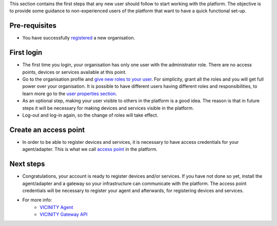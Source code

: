 This section contains the first steps that any new user should follow to start working with the platform.
The objective is to provide some guidance to non-experienced users of the platform that want to have a quick functional set-up.

Pre-requisites
##############

* You have successfully `registered <neighbourhood.html#register-an-organisation>`_ a new organisation.

First login
###########

* The first time you login, your organisation has only one user with the administrator role. There are no access points, devices or services available at this point.

* Go to the organisation profile and `give new roles to your user <neighbourhood.html#user-management>`_. For simplicity, grant all the roles and you will get full power over your organisation. It is possible to have different users having different roles and responsibilities, to learn more go to the `user properties section <neighbourhood.html#user-properties-and-roles>`_.

* As an optional step, making your user visible to others in the platform is a good idea. The reason is that in future steps it will be necessary for making devices and services visible in the platform.

* Log-out and log-in again, so the change of roles will take effect.

Create an access point
######################

* In order to be able to register devices and services, it is necessary to have access credentials for your agent/adapter. This is what we call `access point <neighbourhood.html#access-points>`_ in the platform.

Next steps
##########

* Congratulations, your account is ready to register devices and/or services. If you have not done so yet, install the agent/adapter and a gateway so your infrastructure can communicate with the platform. The access point credentials will be necessary to register your agent and afterwards, for registering devices and services.

* For more info:
    * `VICINITY Agent <https://github.com/vicinityh2020/vicinity-agent>`_
    * `VICINITY Gateway API <https://github.com/vicinityh2020/vicinity-gateway-api>`_
